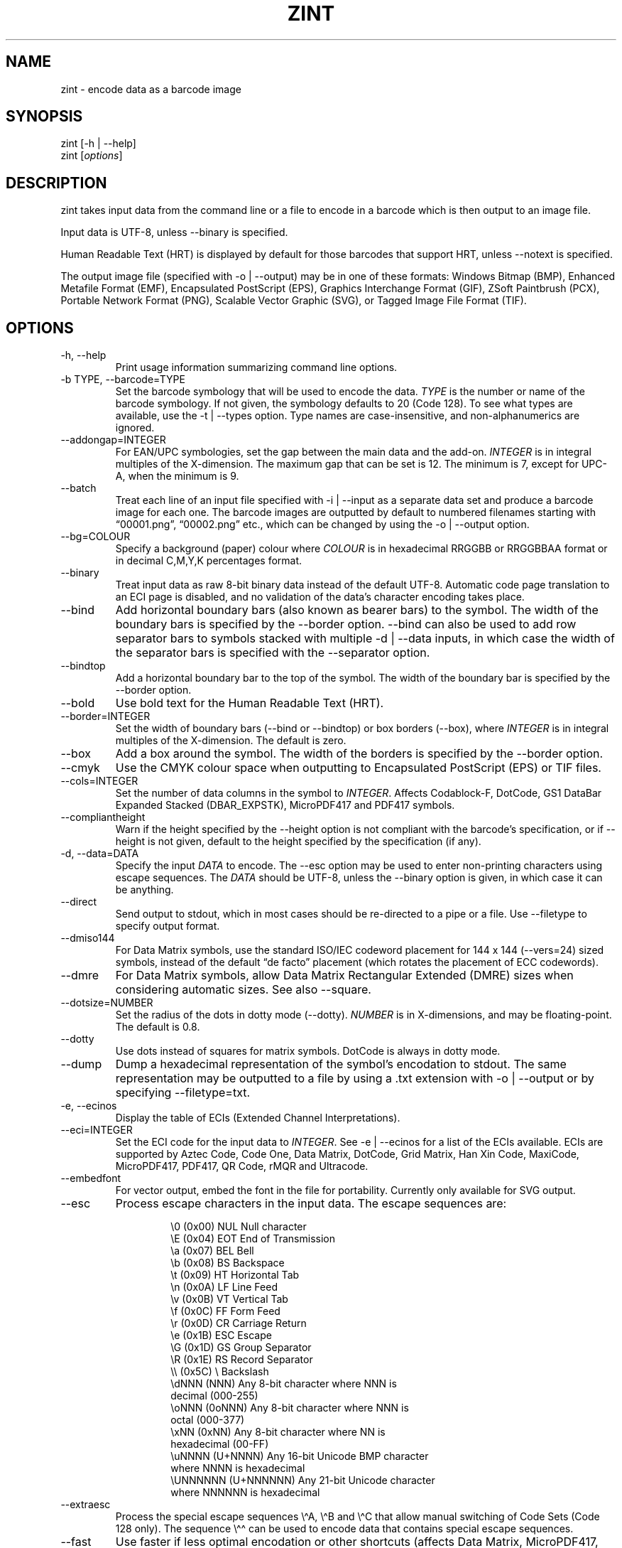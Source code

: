 .\" Automatically generated by Pandoc 3.1.12
.\"
.TH "ZINT" "1" "February 2024" "Version 2.13.0.9" ""
.SH NAME
\f[CR]zint\f[R] \- encode data as a barcode image
.SH SYNOPSIS
.PP
\f[CR]zint\f[R] [\f[CR]\-h\f[R] | \f[CR]\-\-help\f[R]]
.PD 0
.P
.PD
\f[CR]zint\f[R] [\f[I]options\f[R]]
.SH DESCRIPTION
zint takes input data from the command line or a file to encode in a
barcode which is then output to an image file.
.PP
Input data is UTF\-8, unless \f[CR]\-\-binary\f[R] is specified.
.PP
Human Readable Text (HRT) is displayed by default for those barcodes
that support HRT, unless \f[CR]\-\-notext\f[R] is specified.
.PP
The output image file (specified with \f[CR]\-o\f[R] |
\f[CR]\-\-output\f[R]) may be in one of these formats: Windows Bitmap
(\f[CR]BMP\f[R]), Enhanced Metafile Format (\f[CR]EMF\f[R]),
Encapsulated PostScript (\f[CR]EPS\f[R]), Graphics Interchange Format
(\f[CR]GIF\f[R]), ZSoft Paintbrush (\f[CR]PCX\f[R]), Portable Network
Format (\f[CR]PNG\f[R]), Scalable Vector Graphic (\f[CR]SVG\f[R]), or
Tagged Image File Format (\f[CR]TIF\f[R]).
.SH OPTIONS
.TP
\f[CR]\-h\f[R], \f[CR]\-\-help\f[R]
Print usage information summarizing command line options.
.TP
\f[CR]\-b TYPE\f[R], \f[CR]\-\-barcode=TYPE\f[R]
Set the barcode symbology that will be used to encode the data.
\f[I]TYPE\f[R] is the number or name of the barcode symbology.
If not given, the symbology defaults to 20 (Code 128).
To see what types are available, use the \f[CR]\-t\f[R] |
\f[CR]\-\-types\f[R] option.
Type names are case\-insensitive, and non\-alphanumerics are ignored.
.TP
\f[CR]\-\-addongap=INTEGER\f[R]
For EAN/UPC symbologies, set the gap between the main data and the
add\-on.
\f[I]INTEGER\f[R] is in integral multiples of the X\-dimension.
The maximum gap that can be set is 12.
The minimum is 7, except for UPC\-A, when the minimum is 9.
.TP
\f[CR]\-\-batch\f[R]
Treat each line of an input file specified with \f[CR]\-i\f[R] |
\f[CR]\-\-input\f[R] as a separate data set and produce a barcode image
for each one.
The barcode images are outputted by default to numbered filenames
starting with \[lq]00001.png\[rq], \[lq]00002.png\[rq] etc., which can
be changed by using the \f[CR]\-o\f[R] | \f[CR]\-\-output\f[R] option.
.TP
\f[CR]\-\-bg=COLOUR\f[R]
Specify a background (paper) colour where \f[I]COLOUR\f[R] is in
hexadecimal \f[CR]RRGGBB\f[R] or \f[CR]RRGGBBAA\f[R] format or in
decimal \f[CR]C,M,Y,K\f[R] percentages format.
.TP
\f[CR]\-\-binary\f[R]
Treat input data as raw 8\-bit binary data instead of the default
UTF\-8.
Automatic code page translation to an ECI page is disabled, and no
validation of the data\[cq]s character encoding takes place.
.TP
\f[CR]\-\-bind\f[R]
Add horizontal boundary bars (also known as bearer bars) to the symbol.
The width of the boundary bars is specified by the \f[CR]\-\-border\f[R]
option.
\f[CR]\-\-bind\f[R] can also be used to add row separator bars to
symbols stacked with multiple \f[CR]\-d\f[R] | \f[CR]\-\-data\f[R]
inputs, in which case the width of the separator bars is specified with
the \f[CR]\-\-separator\f[R] option.
.TP
\f[CR]\-\-bindtop\f[R]
Add a horizontal boundary bar to the top of the symbol.
The width of the boundary bar is specified by the \f[CR]\-\-border\f[R]
option.
.TP
\f[CR]\-\-bold\f[R]
Use bold text for the Human Readable Text (HRT).
.TP
\f[CR]\-\-border=INTEGER\f[R]
Set the width of boundary bars (\f[CR]\-\-bind\f[R] or
\f[CR]\-\-bindtop\f[R]) or box borders (\f[CR]\-\-box\f[R]), where
\f[I]INTEGER\f[R] is in integral multiples of the X\-dimension.
The default is zero.
.TP
\f[CR]\-\-box\f[R]
Add a box around the symbol.
The width of the borders is specified by the \f[CR]\-\-border\f[R]
option.
.TP
\f[CR]\-\-cmyk\f[R]
Use the CMYK colour space when outputting to Encapsulated PostScript
(EPS) or TIF files.
.TP
\f[CR]\-\-cols=INTEGER\f[R]
Set the number of data columns in the symbol to \f[I]INTEGER\f[R].
Affects Codablock\-F, DotCode, GS1 DataBar Expanded Stacked
(DBAR_EXPSTK), MicroPDF417 and PDF417 symbols.
.TP
\f[CR]\-\-compliantheight\f[R]
Warn if the height specified by the \f[CR]\-\-height\f[R] option is not
compliant with the barcode\[cq]s specification, or if
\f[CR]\-\-height\f[R] is not given, default to the height specified by
the specification (if any).
.TP
\f[CR]\-d\f[R], \f[CR]\-\-data=DATA\f[R]
Specify the input \f[I]DATA\f[R] to encode.
The \f[CR]\-\-esc\f[R] option may be used to enter non\-printing
characters using escape sequences.
The \f[I]DATA\f[R] should be UTF\-8, unless the \f[CR]\-\-binary\f[R]
option is given, in which case it can be anything.
.TP
\f[CR]\-\-direct\f[R]
Send output to stdout, which in most cases should be re\-directed to a
pipe or a file.
Use \f[CR]\-\-filetype\f[R] to specify output format.
.TP
\f[CR]\-\-dmiso144\f[R]
For Data Matrix symbols, use the standard ISO/IEC codeword placement for
144 x 144 (\f[CR]\-\-vers=24\f[R]) sized symbols, instead of the default
\[lq]de facto\[rq] placement (which rotates the placement of ECC
codewords).
.TP
\f[CR]\-\-dmre\f[R]
For Data Matrix symbols, allow Data Matrix Rectangular Extended (DMRE)
sizes when considering automatic sizes.
See also \f[CR]\-\-square\f[R].
.TP
\f[CR]\-\-dotsize=NUMBER\f[R]
Set the radius of the dots in dotty mode (\f[CR]\-\-dotty\f[R]).
\f[I]NUMBER\f[R] is in X\-dimensions, and may be floating\-point.
The default is 0.8.
.TP
\f[CR]\-\-dotty\f[R]
Use dots instead of squares for matrix symbols.
DotCode is always in dotty mode.
.TP
\f[CR]\-\-dump\f[R]
Dump a hexadecimal representation of the symbol\[cq]s encodation to
stdout.
The same representation may be outputted to a file by using a
\f[CR].txt\f[R] extension with \f[CR]\-o\f[R] | \f[CR]\-\-output\f[R] or
by specifying \f[CR]\-\-filetype=txt\f[R].
.TP
\f[CR]\-e\f[R], \f[CR]\-\-ecinos\f[R]
Display the table of ECIs (Extended Channel Interpretations).
.TP
\f[CR]\-\-eci=INTEGER\f[R]
Set the ECI code for the input data to \f[I]INTEGER\f[R].
See \f[CR]\-e\f[R] | \f[CR]\-\-ecinos\f[R] for a list of the ECIs
available.
ECIs are supported by Aztec Code, Code One, Data Matrix, DotCode, Grid
Matrix, Han Xin Code, MaxiCode, MicroPDF417, PDF417, QR Code, rMQR and
Ultracode.
.TP
\f[CR]\-\-embedfont\f[R]
For vector output, embed the font in the file for portability.
Currently only available for SVG output.
.TP
\f[CR]\-\-esc\f[R]
Process escape characters in the input data.
The escape sequences are:
.RS
.IP
.EX
\[rs]0       (0x00)    NUL  Null character
\[rs]E       (0x04)    EOT  End of Transmission
\[rs]a       (0x07)    BEL  Bell
\[rs]b       (0x08)    BS   Backspace
\[rs]t       (0x09)    HT   Horizontal Tab
\[rs]n       (0x0A)    LF   Line Feed
\[rs]v       (0x0B)    VT   Vertical Tab
\[rs]f       (0x0C)    FF   Form Feed
\[rs]r       (0x0D)    CR   Carriage Return
\[rs]e       (0x1B)    ESC  Escape
\[rs]G       (0x1D)    GS   Group Separator
\[rs]R       (0x1E)    RS   Record Separator
\[rs]\[rs]       (0x5C)    \[rs]    Backslash
\[rs]dNNN    (NNN)          Any 8\-bit character where NNN is
                        decimal (000\-255)
\[rs]oNNN    (0oNNN)        Any 8\-bit character where NNN is
                        octal (000\-377)
\[rs]xNN     (0xNN)         Any 8\-bit character where NN is
                        hexadecimal (00\-FF)
\[rs]uNNNN   (U+NNNN)       Any 16\-bit Unicode BMP character
                        where NNNN is hexadecimal
\[rs]UNNNNNN (U+NNNNNN)     Any 21\-bit Unicode character
                        where NNNNNN is hexadecimal
.EE
.RE
.TP
\f[CR]\-\-extraesc\f[R]
Process the special escape sequences \f[CR]\[rs]\[ha]A\f[R],
\f[CR]\[rs]\[ha]B\f[R] and \f[CR]\[rs]\[ha]C\f[R] that allow manual
switching of Code Sets (Code 128 only).
The sequence \f[CR]\[rs]\[ha]\[ha]\f[R] can be used to encode data that
contains special escape sequences.
.TP
\f[CR]\-\-fast\f[R]
Use faster if less optimal encodation or other shortcuts (affects Data
Matrix, MicroPDF417, PDF417, QRCODE & UPNQR only).
.TP
\f[CR]\-\-fg=COLOUR\f[R]
Specify a foreground (ink) colour where \f[I]COLOUR\f[R] is in
hexadecimal \f[CR]RRGGBB\f[R] or \f[CR]RRGGBBAA\f[R] format or in
decimal \f[CR]C,M,Y,K\f[R] percentages format.
.TP
\f[CR]\-\-filetype=TYPE\f[R]
Set the output file type to \f[I]TYPE\f[R], which is one of
\f[CR]BMP\f[R], \f[CR]EMF\f[R], \f[CR]EPS\f[R], \f[CR]GIF\f[R],
\f[CR]PCX\f[R], \f[CR]PNG\f[R], \f[CR]SVG\f[R], \f[CR]TIF\f[R],
\f[CR]TXT\f[R].
.TP
\f[CR]\-\-fullmultibyte\f[R]
Use the multibyte modes of Grid Matrix, Han Xin and QR Code for
non\-ASCII data.
.TP
\f[CR]\-\-gs1\f[R]
Treat input as GS1 compatible data.
Application Identifiers (AIs) should be placed in square brackets
\f[CR]\[dq][]\[dq]\f[R] (but see \f[CR]\-\-gs1parens\f[R]).
.TP
\f[CR]\-\-gs1nocheck\f[R]
Do not check the validity of GS1 data.
.TP
\f[CR]\-\-gs1parens\f[R]
Process parentheses \f[CR]\[dq]()\[dq]\f[R] as GS1 AI delimiters, rather
than square brackets \f[CR]\[dq][]\[dq]\f[R].
The input data must not otherwise contain parentheses.
.TP
\f[CR]\-\-gssep\f[R]
For Data Matrix in GS1 mode, use \f[CR]GS\f[R] (0x1D) as the GS1 data
separator instead of \f[CR]FNC1\f[R].
.TP
\f[CR]\-\-guarddescent=NUMBER\f[R]
For EAN/UPC symbols, set the height the guard bars descend below the
main bars, where \f[I]NUMBER\f[R] is in X\-dimensions.
\f[I]NUMBER\f[R] may be floating\-point.
.TP
\f[CR]\-\-guardwhitespace\f[R]
For EAN/UPC symbols, add quiet zone indicators \f[CR]\[dq]<\[dq]\f[R]
and/or \f[CR]\[dq]>\[dq]\f[R] to HRT where applicable.
.TP
\f[CR]\-\-height=NUMBER\f[R]
Set the height of the symbol in X\-dimensions.
\f[I]NUMBER\f[R] may be floating\-point.
.TP
\f[CR]\-\-heightperrow\f[R]
Treat height as per\-row.
Affects Codablock\-F, Code 16K, Code 49, GS1 DataBar Expanded Stacked
(DBAR_EXPSTK), MicroPDF417 and PDF417.
.TP
\f[CR]\-i\f[R], \f[CR]\-\-input=FILE\f[R]
Read the input data from \f[I]FILE\f[R].
Specify a single hyphen (\f[CR]\-\f[R]) for \f[I]FILE\f[R] to read from
stdin.
.TP
\f[CR]\-\-init\f[R]
Create a Reader Initialisation (Programming) symbol.
.TP
\f[CR]\-\-mask=INTEGER\f[R]
Set the masking pattern to use for DotCode, Han Xin or QR Code to
\f[I]INTEGER\f[R], overriding the automatic selection.
.TP
\f[CR]\-\-mirror\f[R]
Use the batch data to determine the filename in batch mode
(\f[CR]\-\-batch\f[R]).
The \f[CR]\-o\f[R] | \f[CR]\-\-output\f[R] option can be used to specify
an output directory (any filename will be ignored).
.TP
\f[CR]\-\-mode=INTEGER\f[R]
For MaxiCode and GS1 Composite symbols, set the encoding mode to
\f[I]INTEGER\f[R].
.RS
.PP
For MaxiCode (SCM is Structured Carrier Message, with 3 fields:
postcode, 3\-digit ISO 3166\-1 country code, 3\-digit service code):
.IP
.EX
2   SCM with 9\-digit numeric postcode
3   SCM with 6\-character alphanumeric postcode
4   Enhanced ECC for the primary part of the message
5   Enhanced ECC for all of the message
6   Reader Initialisation (Programming)
.EE
.PP
For GS1 Composite symbols (names end in \f[CR]_CC\f[R], i.e.\ EANX_CC,
GS1_128_CC, DBAR_OMN_CC etc.):
.IP
.EX
1   CC\-A
2   CC\-B
3   CC\-C (GS1_128_CC only)
.EE
.RE
.TP
\f[CR]\-\-nobackground\f[R]
Remove the background colour (EMF, EPS, GIF, PNG, SVG and TIF only).
.TP
\f[CR]\-\-noquietzones\f[R]
Disable any quiet zones for symbols that define them by default.
.TP
\f[CR]\-\-notext\f[R]
Remove the Human Readable Text (HRT).
.TP
\f[CR]\-o\f[R], \f[CR]\-\-output=FILE\f[R]
Send the output to \f[I]FILE\f[R].
When not in batch mode, the default is \[lq]out.png\[rq] (or
\[lq]out.gif\[rq] if zint built without PNG support).
When in batch mode (\f[CR]\-\-batch\f[R]), special characters can be
used to format the output filenames:
.RS
.IP
.EX
\[ti]           Insert a number or 0
#           Insert a number or space
\[at]           Insert a number or * (+ on Windows)
Any other   Insert literally
.EE
.RE
.TP
\f[CR]\-\-primary=STRING\f[R]
For MaxiCode, set the content of the primary message.
For GS1 Composite symbols, set the content of the linear symbol.
.TP
\f[CR]\-\-quietzones\f[R]
Add compliant quiet zones for symbols that specify them.
This is in addition to any whitespace specified by \f[CR]\-w\f[R] |
\f[CR]\-\-whitesp\f[R] or \f[CR]\-\-vwhitesp\f[R].
.TP
\f[CR]\-r\f[R], \f[CR]\-\-reverse\f[R]
Reverse the foreground and background colours (white on black).
Known as \[lq]reflectance reversal\[rq] or \[lq]reversed
reflectance\[rq].
.TP
\f[CR]\-\-rotate=INTEGER\f[R]
Rotate the symbol by \f[I]INTEGER\f[R] degrees, where \f[I]INTEGER\f[R]
can be 0, 90, 270 or 360.
.TP
\f[CR]\-\-rows=INTEGER\f[R]
Set the number of rows for Codablock\-F or PDF417 to \f[I]INTEGER\f[R].
It will also set the minimum number of rows for Code 16K or Code 49, and
the maximum number of rows for GS1 DataBar Expanded Stacked
(DBAR_EXPSTK).
.TP
\f[CR]\-\-scale=NUMBER\f[R]
Adjust the size of the X\-dimension.
\f[I]NUMBER\f[R] may be floating\-point, and is multiplied by 2 (except
for MaxiCode) before being applied.
The default scale is 1.
.RS
.PP
For MaxiCode, the scale is multiplied by 10 for raster output, by 40 for
EMF output, and by 2 otherwise.
.PP
Increments of 0.5 (half\-integers) are recommended for non\-MaxiCode
raster output (BMP, GIF, PCX, PNG and TIF).
.PP
See also \f[CR]\-\-scalexdimdp\f[R] below.
.RE
.TP
\f[CR]\-\-scalexdimdp=X[,R]\f[R]
Scale the image according to X\-dimension \f[I]X\f[R] and resolution
\f[I]R\f[R], where \f[I]X\f[R] is in mm and \f[I]R\f[R] is in dpmm (dots
per mm).
\f[I]X\f[R] and \f[I]R\f[R] may be floating\-point.
\f[I]R\f[R] is optional and defaults to 12 dpmm (approximately 300 dpi).
\f[I]X\f[R] may be zero in which case a symbology\-specific default is
used.
.RS
.PP
The scaling takes into account the output filetype, and deals with all
the details mentioned above.
Units may be specified for \f[I]X\f[R] by appending \[lq]in\[rq] (inch)
or \[lq]mm\[rq], and for \f[I]R\f[R] by appending \[lq]dpi\[rq] (dots
per inch) or \[lq]dpmm\[rq] \-
e.g.\ \f[CR]\-\-scalexdimdp=0.013in,300dpi\f[R].
.RE
.TP
\f[CR]\-\-scmvv=INTEGER\f[R]
For MaxiCode, prefix the Structured Carrier Message (SCM) with
\f[CR]\[dq][)>\[rs]R01\[rs]Gvv\[dq]\f[R], where \f[CR]vv\f[R] is a
2\-digit \f[I]INTEGER\f[R].
.TP
\f[CR]\-\-secure=INTEGER\f[R]
Set the error correction level (ECC) to \f[I]INTEGER\f[R].
The meaning is specific to the following matrix symbols (all except
PDF417 are approximate):
.RS
.IP
.EX
Aztec Code  1 to 4 (10%, 23%, 36%, 50%)
Grid Matrix 1 to 5 (10% to 50%)
Han Xin     1 to 4 (8%, 15%, 23%, 30%)
Micro QR    1 to 3 (7%, 15%, 25%) (L, M, Q)
PDF417      0 to 8 (2\[ha](INTEGER + 1) codewords)
QR Code     1 to 4 (7%, 15%, 25%, 30%) (L, M, Q, H)
rMQR        2 or 4 (15% or 30%) (M or H)
Ultracode   1 to 6 (0%, 5%, 9%, 17%, 25%, 33%)
.EE
.RE
.TP
\f[CR]\-\-segN=ECI,DATA\f[R]
Set the \f[I]ECI\f[R] & \f[I]DATA\f[R] content for segment N, where N is
1 to 9.
\f[CR]\-d\f[R] | \f[CR]\-\-data\f[R] must still be given, and counts as
segment 0, its ECI given by \f[CR]\-\-eci\f[R].
Segments must be consecutive.
.TP
\f[CR]\-\-separator=INTEGER\f[R]
Set the height of row separator bars for stacked symbologies, where
\f[I]INTEGER\f[R] is in integral multiples of the X\-dimension.
The default is zero.
.TP
\f[CR]\-\-small\f[R]
Use small text for Human Readable Text (HRT).
.TP
\f[CR]\-\-square\f[R]
For Data Matrix symbols, exclude rectangular sizes when considering
automatic sizes.
See also \f[CR]\-\-dmre\f[R].
.TP
\f[CR]\-\-structapp=I,C[,ID]\f[R]
Set Structured Append info, where \f[I]I\f[R] is the 1\-based index,
\f[I]C\f[R] is the total number of symbols in the sequence, and
\f[I]ID\f[R], which is optional, is the identifier that all symbols in
the sequence share.
Structured Append is supported by Aztec Code, Code One, Data Matrix,
DotCode, Grid Matrix, MaxiCode, MicroPDF417, PDF417, QR Code and
Ultracode.
.TP
\f[CR]\-t\f[R], \f[CR]\-\-types\f[R]
Display the table of barcode types (symbologies).
The numbers or names can be used with \f[CR]\-b\f[R] |
\f[CR]\-\-barcode\f[R].
.TP
\f[CR]\-\-textgap=NUMBER\f[R]
Adjust the gap between the barcode and the Human Readable Text (HRT).
\f[I]NUMBER\f[R] is in X\-dimensions, and may be floating\-point.
Maximum is 10 and minimum is \-5.
The default is 1.
.TP
\f[CR]\-\-vers=INTEGER\f[R]
Set the symbol version (size, check digits, other options) to
\f[I]INTEGER\f[R].
The meaning is symbol\-specific.
.RS
.PP
For most matrix symbols, it specifies size:
.IP
.EX
Aztec Code      1 to 36 (1 to 4 compact)
        1   15x15     13  53x53     25  105x105
        2   19x19     14  57x57     26  109x109
        3   23x23     15  61x61     27  113x113
        4   27x27     16  67x67     28  117x117
        5   19x19     17  71x71     29  121x121
        6   23x23     18  75x75     30  125x125
        7   27x27     19  79x79     31  131x131
        8   31x31     20  83x83     32  135x135
        9   37x37     21  87x87     33  139x139
        10  41x41     22  91x91     34  143x143
        11  45x45     23  95x95     35  147x147
        12  49x49     24  101x101   36  151x151

Code One        1 to 10 (9 and 10 variable width) (WxH)
        1   16x18     6   70x76
        2   22x22     7   104x98
        3   28x28     8   148x134
        4   40x42     9   Wx8
        5   52x54     10  Wx16

Data Matrix     1 to 48 (31 to 48 DMRE) (HxW)
        1   10x10     17  72x72     33  8x80
        2   12x12     18  80x80     34  8x96
        3   14x14     19  88x88     35  8x120
        4   16x16     20  96x96     36  8x144
        5   18x18     21  104x104   37  12x64
        6   20x20     22  120x120   38  12x88
        7   22x22     23  132x132   39  16x64
        8   24x24     24  144x144   40  20x36
        9   26x26     25  8x18      41  20x44
        10  32x32     26  8x32      42  20x64
        11  36x36     28  12x26     43  22x48
        12  40x40     28  12x36     44  24x48
        13  44x44     29  16x36     45  24x64
        14  48x48     30  16x48     46  26x40
        15  52x52     31  8x48      47  26x48
        16  64x64     32  8x64      48  26x64

Grid Matrix     1 to 13
        1   18x18     6   78x78     11  138x138
        2   30x30     7   90x90     12  150x150
        3   42x42     8   102x102   13  162x162
        4   54x54     9   114x114
        5   66x66     10  126x126

Han Xin         1 to 84
        1   23x23     29  79x79     57  135x135
        2   25x25     30  81x81     58  137x137
        3   27x27     31  83x83     59  139x139
        4   29x29     32  85x85     60  141x141
        5   31x31     33  87x87     61  143x143
        6   33x33     34  89x89     62  145x145
        7   35x35     35  91x91     63  147x147
        8   37x37     36  93x93     64  149x149
        9   39x39     37  95x95     65  151x151
        10  41x41     38  97x97     66  153x153
        11  43x43     39  99x99     67  155x155
        12  45x45     40  101x101   68  157x157
        13  47x47     41  103x103   69  159x159
        14  49x49     42  105x105   70  161x161
        15  51x51     43  107x107   71  163x163
        16  53x53     44  109x109   72  165x165
        17  55x55     45  111x111   73  167x167
        18  57x57     46  113x113   74  169x169
        19  59x59     47  115x115   75  171x171
        20  61x61     48  117x117   76  173x173
        21  63x63     49  119x119   77  175x175
        22  65x65     50  121x121   78  177x177
        23  67x67     51  123x123   79  179x179
        24  69x69     52  125x125   80  181x181
        25  71x71     53  127x127   81  183x183
        26  73x73     54  129x129   82  185x185
        27  75x75     55  131x131   83  187x187
        28  77x77     56  133x133   84  189x189

Micro QR        1 to 4  (M1, M2, M3, M4)
        1   11x11     3   15x15
        2   13x13     4   17x17

QR Code         1 to 40
        1   21x21     15  77x77     29  133x133
        2   25x25     16  81x81     30  137x137
        3   29x29     17  85x85     31  141x141
        4   33x33     18  89x89     32  145x145
        5   37x37     19  93x93     33  149x149
        6   41x41     20  97x97     34  153x153
        7   45x45     21  101x101   35  157x157
        8   49x49     22  105x105   36  161x161
        9   53x53     23  109x109   37  165x165
        10  57x57     24  113x113   38  169x169
        11  61x61     25  117x117   39  173x173
        12  65x65     26  121x121   40  177x177
        13  69x69     27  125x125
        14  73x73     28  129x129

rMQR            1 to 38 (33 to 38 automatic width) (HxW)
        1   7x43      14  11x77     27  15x139
        2   7x59      15  11x99     28  17x43
        3   7x77      16  11x139    29  17x59
        4   7x99      17  13x27     30  17x77
        5   7x139     18  13x43     31  17x99
        6   9x43      19  13x59     32  17x139
        7   9x59      20  13x77     33  7xW
        8   9x77      21  13x99     34  9xW
        9   9x99      22  13x139    35  11xW
        10  9x139     23  15x43     36  13xW
        11  11x27     24  15x59     37  15xW
        12  11x43     25  15x77     38  17xW
        13  11x59     26  15x99
.EE
.PP
For a number of linear symbols, it specifies check character options
(\[lq]hide\[rq] or \[lq]hidden\[rq] means don\[cq]t show in HRT,
\[lq]visible\[rq] means do display in HRT):
.IP
.EX
C25IATA         1 or 2 (add visible or hidden check digit)
C25IND          ditto
C25INTER        ditto
C25LOGIC        ditto
C25STANDARD     ditto
Codabar         1 or 2 (add hidden or visible check digit)
Code 11         0 to 2 (2 visible check digits to none)
                0      (default 2 visible check digits)
                1      (1 visible check digit)
                2      (no check digits)
Code 39         1 or 2 (add visible or hidden check digit)
Code 93         1      (hide the default check characters)
EXCODE39        1 or 2 (add visible or hidden check digit)
LOGMARS         1 or 2 (add visible or hidden check digit)
MSI Plessey     0 to 6 (none to various visible options)
                1, 2   (mod\-10, mod\-10 + mod\-10)
                3, 4   (mod\-11 IBM, mod\-11 IBM + mod\-10)
                5, 6   (mod\-11 NCR, mod\-11 NCR + mod\-10)
                +10    (hide)
.EE
.PP
For a few other symbologies, it specifies other characteristics:
.IP
.EX
Channel Code    3 to 8    (no. of channels)
DAFT            50 to 900 (permille tracker ratio)
DPD             1         (relabel)
PZN             1         (PZN7 instead of default PZN8)
Ultracode       2         (revision 2)
VIN             1         (add international prefix)
.EE
.RE
.TP
\f[CR]\-v\f[R], \f[CR]\-\-version\f[R]
Display zint version.
.TP
\f[CR]\-\-vwhitesp=INTEGER\f[R]
Set the height of vertical whitespace above and below the barcode, where
\f[I]INTEGER\f[R] is in integral multiples of the X\-dimension.
.TP
\f[CR]\-w\f[R], \f[CR]\-\-whitesp=INTEGER\f[R]
Set the width of horizontal whitespace either side of the barcode, where
\f[I]INTEGER\f[R] is in integral multiples of the X\-dimension.
.TP
\f[CR]\-\-werror\f[R]
Convert all warnings into errors.
.SH EXIT STATUS
.TP
\f[CR]0\f[R]
Success (including when given informational options \f[CR]\-h\f[R] |
\f[CR]\-\-help\f[R], \f[CR]\-e\f[R] | \f[CR]\-\-ecinos\f[R],
\f[CR]\-t\f[R] | \f[CR]\-\-types\f[R], \f[CR]\-v\f[R] |
\f[CR]\-\-version\f[R]).
.TP
\f[CR]1\f[R]
Human Readable Text was truncated (maximum 199 bytes)
(\f[CR]ZINT_WARN_HRT_TRUNCATED\f[R])
.TP
\f[CR]2\f[R]
Invalid option given but overridden by Zint
(\f[CR]ZINT_WARN_INVALID_OPTION\f[R])
.TP
\f[CR]3\f[R]
Automatic ECI inserted by Zint (\f[CR]ZINT_WARN_USES_ECI\f[R])
.TP
\f[CR]4\f[R]
Symbol created not compliant with standards
(\f[CR]ZINT_WARN_NONCOMPLIANT\f[R])
.TP
\f[CR]5\f[R]
Input data wrong length (\f[CR]ZINT_ERROR_TOO_LONG\f[R])
.TP
\f[CR]6\f[R]
Input data incorrect (\f[CR]ZINT_ERROR_INVALID_DATA\f[R])
.TP
\f[CR]7\f[R]
Input check digit incorrect (\f[CR]ZINT_ERROR_INVALID_CHECK\f[R])
.TP
\f[CR]8\f[R]
Incorrect option given (\f[CR]ZINT_ERROR_INVALID_OPTION\f[R])
.TP
\f[CR]9\f[R]
Internal error (should not happen)
(\f[CR]ZINT_ERROR_ENCODING_PROBLEM\f[R])
.TP
\f[CR]10\f[R]
Error opening output file (\f[CR]ZINT_ERROR_FILE_ACCESS\f[R])
.TP
\f[CR]11\f[R]
Memory allocation (malloc) failure (\f[CR]ZINT_ERROR_MEMORY\f[R])
.TP
\f[CR]12\f[R]
Error writing to output file (\f[CR]ZINT_ERROR_FILE_WRITE\f[R])
.TP
\f[CR]13\f[R]
Error counterpart of warning if \f[CR]\-\-werror\f[R] given
(\f[CR]ZINT_ERROR_USES_ECI\f[R])
.TP
\f[CR]14\f[R]
Error counterpart of warning if \f[CR]\-\-werror\f[R] given
(\f[CR]ZINT_ERROR_NONCOMPLIANT\f[R])
.TP
\f[CR]15\f[R]
Error counterpart of warning if \f[CR]\-\-werror\f[R] given
(\f[CR]ZINT_ERROR_HRT_TRUNCATED\f[R])
.SH EXAMPLES
Create \[lq]out.png\[rq] (or \[lq]out.gif\[rq] if zint built without PNG
support) in the current directory, as a Code 128 symbol.
.IP
.EX
zint \-d \[aq]This Text\[aq]
.EE
.PP
Create \[lq]qr.svg\[rq] in the current directory, as a QR Code symbol.
.IP
.EX
zint \-b QRCode \-d \[aq]This Text\[aq] \-o \[aq]qr.svg\[aq]
.EE
.PP
Use batch mode to read from an input file \[lq]ean13nos.txt\[rq]
containing 13\-digit GTINs, to create a series of EAN\-13 barcodes,
formatting the output filenames to \[lq]ean001.gif\[rq],
\[lq]ean002.gif\[rq] etc.
using the special character \[lq]\[ti]\[rq].
.IP
.EX
zint \-b EANX \-\-batch \-i \[aq]ean13nos.txt\[aq] \-o \[aq]ean\[ti]\[ti]\[ti].gif\[aq]
.EE
.SH BUGS
Please send bug reports to https://sourceforge.net/p/zint/tickets/.
.SH SEE ALSO
Full documention for \f[CR]zint\f[R] (and the API \f[CR]libzint\f[R] and
the GUI \f[CR]zint\-qt\f[R]) is available from
.IP
.EX
    https://zint.org.uk/manual/
.EE
.PP
and at
.IP
.EX
    https://sourceforge.net/p/zint/docs/manual.txt
.EE
.SH CONFORMING TO
Zint is designed to be compliant with a number of international
standards, including:
.PP
ISO/IEC 24778:2008, ANSI/AIM BC12\-1998, EN 798:1996, AIM ISS\-X\-24
(1995), ISO/IEC 15417:2007, EN 12323:2005, ISO/IEC 16388:2007, ANSI/AIM
BC6\-2000, ANSI/AIM BC5\-1995, AIM USS Code One (1994), ISO/IEC
16022:2006, ISO/IEC 21471:2019, ISO/IEC 15420:2009, AIMD014 (v 1.63)
(2008), ISO/IEC 24723:2010, ISO/IEC 24724:2011, ISO/IEC 20830:2021,
ISO/IEC 16390:2007, ISO/IEC 16023:2000, ISO/IEC 24728:2006, ISO/IEC
15438:2015, ISO/IEC 18004:2015, ISO/IEC 23941:2022, AIM ITS/04\-023
(2022)
.SH COPYRIGHT
Copyright © 2023 Robin Stuart.
Released under GNU GPL 3.0 or later.
.SH AUTHOR
Robin Stuart \c
.MT robin@zint.org.uk
.ME \c
